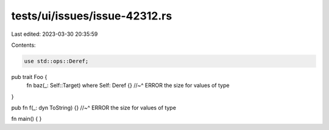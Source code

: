 tests/ui/issues/issue-42312.rs
==============================

Last edited: 2023-03-30 20:35:59

Contents:

.. code-block:: rs

    use std::ops::Deref;

pub trait Foo {
    fn baz(_: Self::Target) where Self: Deref {}
    //~^ ERROR the size for values of type
}

pub fn f(_: dyn ToString) {}
//~^ ERROR the size for values of type

fn main() { }



